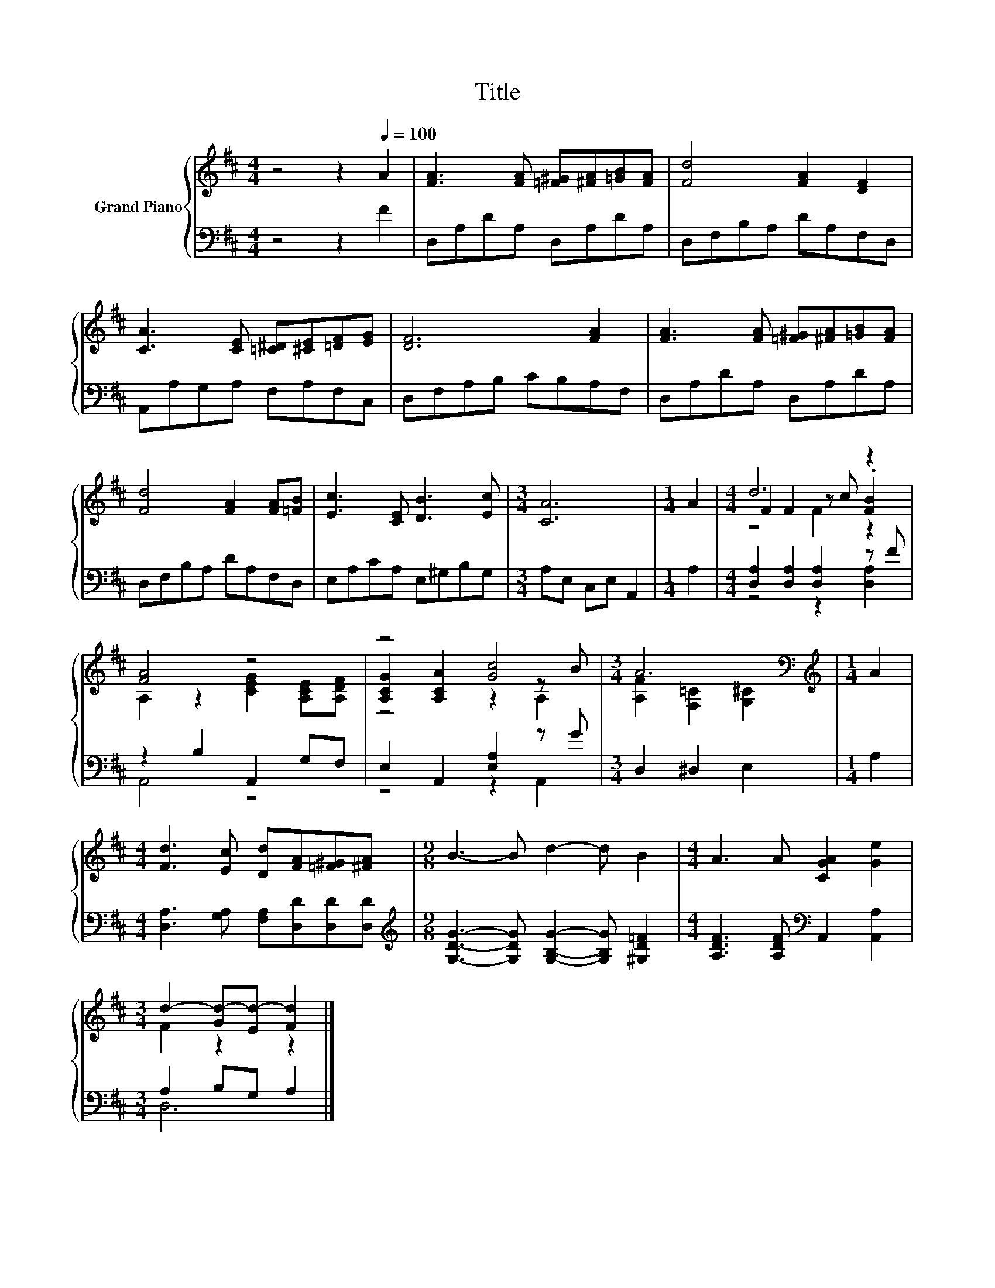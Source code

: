 X:1
T:Title
%%score { ( 1 3 4 ) | ( 2 5 ) }
L:1/8
M:4/4
K:D
V:1 treble nm="Grand Piano"
V:3 treble 
V:4 treble 
V:2 bass 
V:5 bass 
V:1
 z4 z2[Q:1/4=100] A2 | [FA]3 [FA] [=F^G][^FA][=GB][FA] | [Fd]4 [FA]2 [DF]2 | %3
 [CA]3 [CE] [=C^D][^CE][=DF][EG] | [DF]6 [FA]2 | [FA]3 [FA] [=F^G][^FA][=GB][FA] | %6
 [Fd]4 [FA]2 [FA][=FB] | [Ec]3 [CE] [DB]3 [Ec] |[M:3/4] [CA]6 |[M:1/4] A2 |[M:4/4] d6 z2 | %11
 [FA]4 z4 | z4 [Gc]4 |[M:3/4] A6[K:bass] |[M:1/4][K:treble] A2 | %15
[M:4/4] [Fd]3 [Ec] [Dd][FA][=F^G][^FA] |[M:9/8] B3- B d2- d B2 |[M:4/4] A3 A [CGA]2 [Ge]2 | %18
[M:3/4] d2- [Gd-][Ed-] [Fd]2 |] %19
V:2
 z4 z2 F2 | D,A,DA, D,A,DA, | D,F,B,A, DA,F,D, | A,,A,G,A, F,A,F,C, | D,F,A,B, CB,A,F, | %5
 D,A,DA, D,A,DA, | D,F,B,A, DA,F,D, | E,A,CA, E,^G,B,G, |[M:3/4] A,E, C,E, A,,2 |[M:1/4] A,2 | %10
[M:4/4] [D,A,]2 [D,A,]2 [D,A,]2 z F | z2 B,2 A,,2 G,F, | E,2 A,,2 [E,A,]2 z G | %13
[M:3/4] D,2 ^D,2 E,2 |[M:1/4] A,2 |[M:4/4] [D,A,]3 [G,A,] [F,A,][D,D][D,D][D,D] | %16
[M:9/8][K:treble] [G,DG]3- [G,DG] [G,B,G]2- [G,B,G] [^G,D=F]2 | %17
[M:4/4] [A,DF]3 [A,DF][K:bass] A,,2 [A,,A,]2 |[M:3/4] A,2 B,G, A,2 |] %19
V:3
 x8 | x8 | x8 | x8 | x8 | x8 | x8 | x8 |[M:3/4] x6 |[M:1/4] x2 |[M:4/4] F2 F2 z c .[FB]2 | %11
 A,2 z2 [CEG]2 [A,CE][A,DF] | [A,CG]2 [A,CA]2 z2 z B |[M:3/4] [A,F]2[K:bass] [F,=C]2 [G,^C]2 | %14
[M:1/4][K:treble] x2 |[M:4/4] x8 |[M:9/8] x9 |[M:4/4] x8 |[M:3/4] F2 z2 z2 |] %19
V:4
 x8 | x8 | x8 | x8 | x8 | x8 | x8 | x8 |[M:3/4] x6 |[M:1/4] x2 |[M:4/4] z4 F2 z2 | x8 | z4 z2 A,2 | %13
[M:3/4] x2[K:bass] x4 |[M:1/4][K:treble] x2 |[M:4/4] x8 |[M:9/8] x9 |[M:4/4] x8 |[M:3/4] x6 |] %19
V:5
 x8 | x8 | x8 | x8 | x8 | x8 | x8 | x8 |[M:3/4] x6 |[M:1/4] x2 |[M:4/4] z4 z2 [D,A,]2 | A,,4 z4 | %12
 z4 z2 A,,2 |[M:3/4] x6 |[M:1/4] x2 |[M:4/4] x8 |[M:9/8][K:treble] x9 |[M:4/4] x4[K:bass] x4 | %18
[M:3/4] D,6 |] %19

